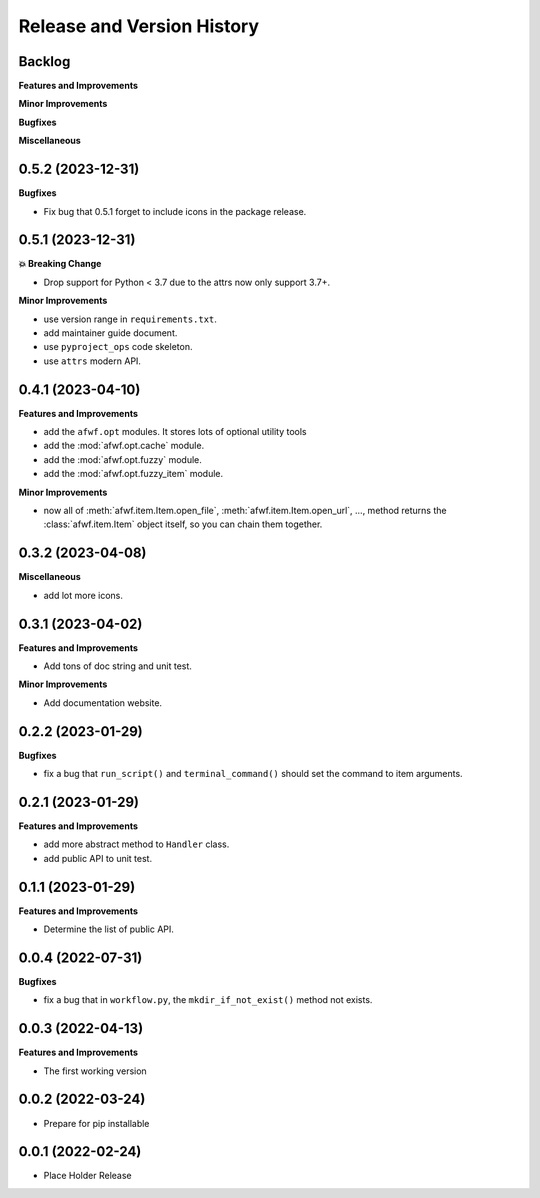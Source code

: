 .. _release_history:

Release and Version History
==============================================================================


Backlog
~~~~~~~~~~~~~~~~~~~~~~~~~~~~~~~~~~~~~~~~~~~~~~~~~~~~~~~~~~~~~~~~~~~~~~~~~~~~~~
**Features and Improvements**

**Minor Improvements**

**Bugfixes**

**Miscellaneous**


0.5.2 (2023-12-31)
~~~~~~~~~~~~~~~~~~~~~~~~~~~~~~~~~~~~~~~~~~~~~~~~~~~~~~~~~~~~~~~~~~~~~~~~~~~~~~
**Bugfixes**

- Fix bug that 0.5.1 forget to include icons in the package release.


0.5.1 (2023-12-31)
~~~~~~~~~~~~~~~~~~~~~~~~~~~~~~~~~~~~~~~~~~~~~~~~~~~~~~~~~~~~~~~~~~~~~~~~~~~~~~
**💥 Breaking Change**

- Drop support for Python < 3.7 due to the attrs now only support 3.7+.

**Minor Improvements**

- use version range in ``requirements.txt``.
- add maintainer guide document.
- use ``pyproject_ops`` code skeleton.
- use ``attrs`` modern API.


0.4.1 (2023-04-10)
~~~~~~~~~~~~~~~~~~~~~~~~~~~~~~~~~~~~~~~~~~~~~~~~~~~~~~~~~~~~~~~~~~~~~~~~~~~~~~
**Features and Improvements**

- add the ``afwf.opt`` modules. It stores lots of optional utility tools
- add the :mod:`afwf.opt.cache` module.
- add the :mod:`afwf.opt.fuzzy` module.
- add the :mod:`afwf.opt.fuzzy_item` module.

**Minor Improvements**

- now all of :meth:`afwf.item.Item.open_file`, :meth:`afwf.item.Item.open_url`, ..., method returns the :class:`afwf.item.Item` object itself, so you can chain them together.


0.3.2 (2023-04-08)
~~~~~~~~~~~~~~~~~~~~~~~~~~~~~~~~~~~~~~~~~~~~~~~~~~~~~~~~~~~~~~~~~~~~~~~~~~~~~~
**Miscellaneous**

- add lot more icons.


0.3.1 (2023-04-02)
~~~~~~~~~~~~~~~~~~~~~~~~~~~~~~~~~~~~~~~~~~~~~~~~~~~~~~~~~~~~~~~~~~~~~~~~~~~~~~
**Features and Improvements**

- Add tons of doc string and unit test.

**Minor Improvements**

- Add documentation website.


0.2.2 (2023-01-29)
~~~~~~~~~~~~~~~~~~~~~~~~~~~~~~~~~~~~~~~~~~~~~~~~~~~~~~~~~~~~~~~~~~~~~~~~~~~~~~
**Bugfixes**

- fix a bug that ``run_script()`` and ``terminal_command()`` should set the command to item arguments.


0.2.1 (2023-01-29)
~~~~~~~~~~~~~~~~~~~~~~~~~~~~~~~~~~~~~~~~~~~~~~~~~~~~~~~~~~~~~~~~~~~~~~~~~~~~~~
**Features and Improvements**

- add more abstract method to ``Handler`` class.
- add public API to unit test.


0.1.1 (2023-01-29)
~~~~~~~~~~~~~~~~~~~~~~~~~~~~~~~~~~~~~~~~~~~~~~~~~~~~~~~~~~~~~~~~~~~~~~~~~~~~~~
**Features and Improvements**

- Determine the list of public API.


0.0.4 (2022-07-31)
~~~~~~~~~~~~~~~~~~~~~~~~~~~~~~~~~~~~~~~~~~~~~~~~~~~~~~~~~~~~~~~~~~~~~~~~~~~~~~
**Bugfixes**

- fix a bug that in ``workflow.py``, the ``mkdir_if_not_exist()`` method not exists.


0.0.3 (2022-04-13)
~~~~~~~~~~~~~~~~~~~~~~~~~~~~~~~~~~~~~~~~~~~~~~~~~~~~~~~~~~~~~~~~~~~~~~~~~~~~~~
**Features and Improvements**

- The first working version


0.0.2 (2022-03-24)
~~~~~~~~~~~~~~~~~~~~~~~~~~~~~~~~~~~~~~~~~~~~~~~~~~~~~~~~~~~~~~~~~~~~~~~~~~~~~~
- Prepare for pip installable


0.0.1 (2022-02-24)
~~~~~~~~~~~~~~~~~~~~~~~~~~~~~~~~~~~~~~~~~~~~~~~~~~~~~~~~~~~~~~~~~~~~~~~~~~~~~~
- Place Holder Release
